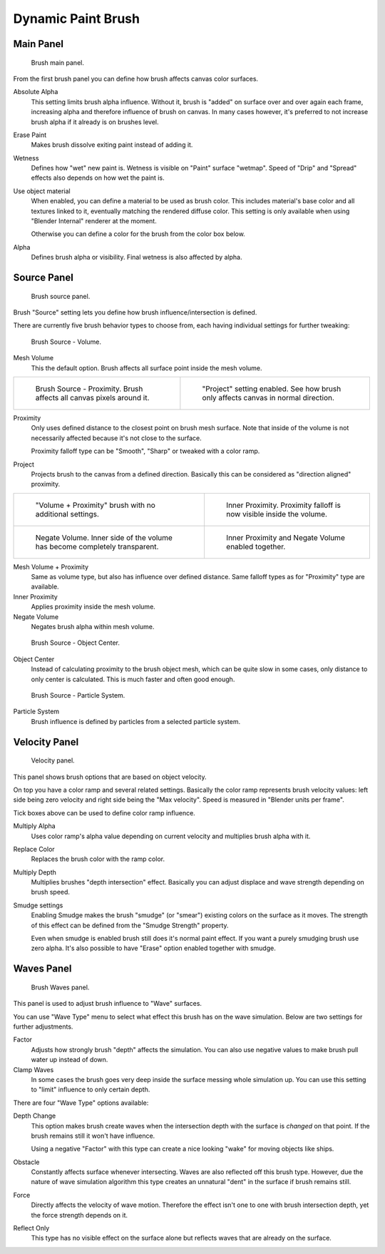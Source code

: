 
*******************
Dynamic Paint Brush
*******************

Main Panel
==========

.. figure:: /images/physics_dynamic-paint_brush.jpg

   Brush main panel.


From the first brush panel you can define how brush affects canvas color surfaces.

Absolute Alpha
   This setting limits brush alpha influence.
   Without it, brush is "added" on surface over and over again each frame,
   increasing alpha and therefore influence of brush on canvas. In many cases however,
   it's preferred to not increase brush alpha if it already is on brushes level.

Erase Paint
   Makes brush dissolve exiting paint instead of adding it.

Wetness
   Defines how "wet" new paint is. Wetness is visible on "Paint" surface "wetmap".
   Speed of "Drip" and "Spread" effects also depends on how wet the paint is.

Use object material
   When enabled, you can define a material to be used as brush color.
   This includes material's base color and all textures linked to it, eventually matching the rendered diffuse color.
   This setting is only available when using "Blender Internal" renderer at the moment.

   Otherwise you can define a color for the brush from the color box below.

Alpha
   Defines brush alpha or visibility. Final wetness is also affected by alpha.


Source Panel
============

.. figure:: /images/DynamicPaint-Guide-Brush_Source.jpg

   Brush source panel.


Brush "Source" setting lets you define how brush influence/intersection is defined.


There are currently five brush behavior types to choose from,
each having individual settings for further tweaking:


.. figure:: /images/DynamicPaint-Guide-Brush_Volume.jpg

   Brush Source - Volume.


Mesh Volume
   This the default option. Brush affects all surface point inside the mesh volume.


.. list-table::

   * - .. figure:: /images/DynamicPaint-Guide-Brush_Proximity.jpg

          Brush Source - Proximity. Brush affects all canvas pixels around it.

     - .. figure:: /images/DynamicPaint-Brush-Proximity-Project.jpg

          "Project" setting enabled. See how brush only affects canvas in normal direction.


Proximity
   Only uses defined distance to the closest point on brush mesh surface.
   Note that inside of the volume is not necessarily affected because it's not close to the surface.

   Proximity falloff type can be "Smooth", "Sharp" or tweaked with a color ramp.

Project
   Projects brush to the canvas from a defined direction.
   Basically this can be considered as "direction aligned" proximity.


.. list-table::

   * - .. figure:: /images/DynamicPaint-Guide-Brush_Volume_Proximity.jpg

          "Volume + Proximity" brush with no additional settings.

     - .. figure:: /images/DynamicPaint-Guide-Brush_Volume_Proximity_Inner.jpg

          Inner Proximity. Proximity falloff is now visible inside the volume.

   * - .. figure:: /images/DynamicPaint-Brush-Negate-Volume.jpg

          Negate Volume. Inner side of the volume has become completely transparent.

     - .. figure:: /images/DynamicPaint-Brush-Negate-Volume-And-Inner.jpg

          Inner Proximity and Negate Volume enabled together.


Mesh Volume + Proximity
   Same as volume type, but also has influence over defined distance.
   Same falloff types as for "Proximity" type are available.

Inner Proximity
   Applies proximity inside the mesh volume.

Negate Volume
   Negates brush alpha within mesh volume.


.. figure:: /images/DynamicPaint-Guide-Brush_ObjectCenter.jpg

   Brush Source - Object Center.


Object Center
   Instead of calculating proximity to the brush object mesh, which can be quite slow in some cases,
   only distance to only center is calculated. This is much faster and often good enough.


.. figure:: /images/DynamicPaint-Guide-Brush_ParticleSystem.jpg

   Brush Source - Particle System.


Particle System
   Brush influence is defined by particles from a selected particle system.


Velocity Panel
==============

.. figure:: /images/DynamicPaint-Guide-Brush-Velocity.jpg

   Velocity panel.


This panel shows brush options that are based on object velocity.

On top you have a color ramp and several related settings.
Basically the color ramp represents brush velocity values:
left side being zero velocity and right side being the "Max velocity".
Speed is measured in "Blender units per frame".

Tick boxes above can be used to define color ramp influence.

Multiply Alpha
   Uses color ramp's alpha value depending on current velocity and multiplies brush alpha with it.

Replace Color
   Replaces the brush color with the ramp color.

Multiply Depth
   Multiplies brushes "depth intersection" effect.
   Basically you can adjust displace and wave strength depending on brush speed.

Smudge settings
   Enabling Smudge makes the brush "smudge" (or "smear") existing colors on the surface as it moves.
   The strength of this effect can be defined from the "Smudge Strength" property.

   Even when smudge is enabled brush still does it's normal paint effect.
   If you want a purely smudging brush use zero alpha.
   It's also possible to have "Erase" option enabled together with smudge.


Waves Panel
===========

.. figure:: /images/DynamicPaint-Guide-Brush-Waves.jpg

   Brush Waves panel.


This panel is used to adjust brush influence to "Wave" surfaces.

You can use "Wave Type" menu to select what effect this brush has on the wave simulation.
Below are two settings for further adjustments.

Factor
   Adjusts how strongly brush "depth" affects the simulation.
   You can also use negative values to make brush pull water up instead of down.

Clamp Waves
   In some cases the brush goes very deep inside the surface messing whole simulation up.
   You can use this setting to "limit" influence to only certain depth.

There are four "Wave Type" options available:

Depth Change
   This option makes brush create waves when the intersection depth with the surface is *changed* on that point.
   If the brush remains still it won't have influence.

   Using a negative "Factor" with this type can create a nice looking "wake" for moving objects like ships.

Obstacle
   Constantly affects surface whenever intersecting.
   Waves are also reflected off this brush type.
   However, due the nature of wave simulation algorithm this type creates
   an unnatural "dent" in the surface if brush remains still.

Force
   Directly affects the velocity of wave motion.
   Therefore the effect isn't one to one with brush intersection depth, yet the force strength depends on it.

Reflect Only
   This type has no visible effect on the surface alone but reflects waves that are already on the surface.

